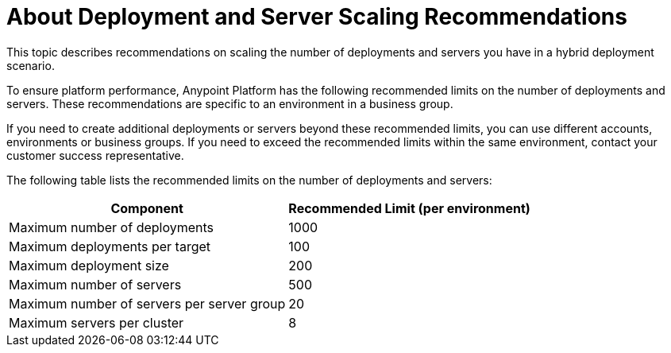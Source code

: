= About Deployment and Server Scaling Recommendations

This topic describes recommendations on scaling the number of deployments and servers you have in a hybrid deployment scenario.

To ensure platform performance, Anypoint Platform has the following recommended limits on the number of deployments and servers. These recommendations are specific to an environment in a business group. 

If you need to create additional deployments or servers beyond these recommended limits, you can use different accounts, environments or business groups. If you need to exceed the recommended limits within the same environment, contact your customer success representative.

The following table lists the recommended limits on the number of deployments and servers:

[%header%autowidth.spread]
|===
| Component | Recommended Limit (per environment)
| Maximum number of deployments | 1000
| Maximum deployments per target | 100
| Maximum deployment size | 200
| Maximum number of servers | 500
| Maximum number of servers per server group | 20
| Maximum servers per cluster | 8
|===
